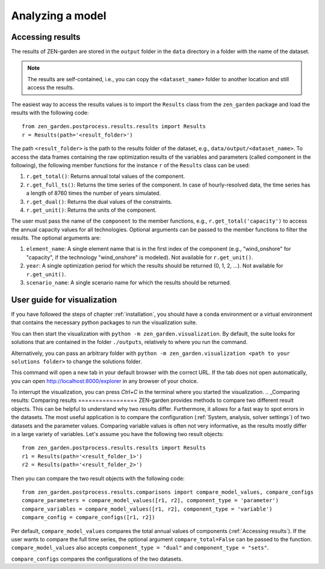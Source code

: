 ################
Analyzing a model
################

.. _Accessing results:
Accessing results
=================
The results of ZEN-garden are stored in the ``output`` folder in the ``data`` directory in a folder with the name of the dataset.

.. note::
    The results are self-contained, i.e., you can copy the ``<dataset_name>`` folder to another location and still access the results.

The easiest way to access the results values is to import the ``Results`` class from the ``zen_garden`` package and load the results with the following code::

    from zen_garden.postprocess.results.results import Results
    r = Results(path='<result_folder>')

The path ``<result_folder>`` is the path to the results folder of the dataset, e.g., ``data/output/<dataset_name>``.
To access the data frames containing the raw optimization results of the variables and parameters (called component in the following), the following member functions for the instance ``r`` of the ``Results`` class can be used:

1. ``r.get_total()``: Returns annual total values of the component.
2. ``r.get_full_ts()``: Returns the time series of the component. In case of hourly-resolved data, the time series has a length of 8760 times the number of years simulated.
3. ``r.get_dual()``: Returns the dual values of the constraints.
4. ``r.get_unit()``: Returns the units of the component.

The user must pass the name of the ``component`` to the member functions, e.g., ``r.get_total('capacity')`` to access the annual capacity values for all technologies.
Optional arguments can be passed to the member functions to filter the results. The optional arguments are:

1. ``element_name``: A single element name that is in the first index of the component (e.g., "wind_onshore" for "capacity", if the technology "wind_onshore" is modeled). Not available for ``r.get_unit()``.
2. ``year``: A single optimization period for which the results should be returned (0, 1, 2, ...). Not available for ``r.get_unit()``.
3. ``scenario_name``: A single scenario name for which the results should be returned.

.. _Visualization:
User guide for visualization
=================

If you have followed the steps of chapter :ref:`installation`, you should have a conda environment or a virtual environment that contains the necessary python packages to run the visualization suite.

You can then start the visualization with ``python -m zen_garden.visualization``. By default, the suite looks for solutions that are contained in the folder ``./outputs``, relatively to where you run the command.

Alternatively, you can pass an arbitrary folder with ``python -m zen_garden.visualization <path to your solutions folder>`` to change the solutions folder.

This command will open a new tab in your default browser with the correct URL.
If the tab does not open automatically, you can open http://localhost:8000/explorer in any browser of your choice.

To interrupt the visualization, you can press `Ctrl+C` in the terminal where you started the visualization.
.. _Comparing results:
Comparing results
=================
ZEN-garden provides methods to compare two different result objects. This can be helpful to understand why two results differ.
Furthermore, it allows for a fast way to spot errors in the datasets.
The most useful application is to compare the configuration (:ref:`System, analysis, solver settings`) of two datasets and the parameter values.
Comparing variable values is often not very informative, as the results mostly differ in a large variety of variables.
Let's assume you have the following two result objects::

    from zen_garden.postprocess.results.results import Results
    r1 = Results(path='<result_folder_1>')
    r2 = Results(path='<result_folder_2>')

Then you can compare the two result objects with the following code::

    from zen_garden.postprocess.results.comparisons import compare_model_values, compare_configs
    compare_parameters = compare_model_values([r1, r2], component_type = 'parameter')
    compare_variables = compare_model_values([r1, r2], component_type = 'variable')
    compare_config = compare_configs([r1, r2])

Per default, ``compare_model_values`` compares the total annual values of components (:ref:`Accessing results`). If the user wants to compare the full time series, the optional argument ``compare_total=False`` can be passed to the function.
``compare_model_values`` also accepts ``component_type = "dual"`` and ``component_type = "sets"``.

``compare_configs`` compares the configurations of the two datasets.
